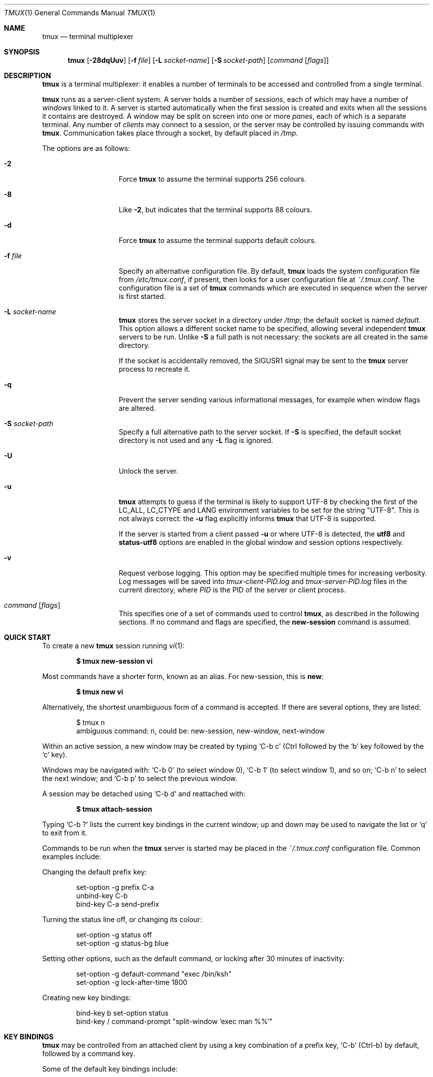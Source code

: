 .\" $Id: tmux.1,v 1.125 2009-07-20 15:46:55 tcunha Exp $
.\"
.\" Copyright (c) 2007 Nicholas Marriott <nicm@users.sourceforge.net>
.\"
.\" Permission to use, copy, modify, and distribute this software for any
.\" purpose with or without fee is hereby granted, provided that the above
.\" copyright notice and this permission notice appear in all copies.
.\"
.\" THE SOFTWARE IS PROVIDED "AS IS" AND THE AUTHOR DISCLAIMS ALL WARRANTIES
.\" WITH REGARD TO THIS SOFTWARE INCLUDING ALL IMPLIED WARRANTIES OF
.\" MERCHANTABILITY AND FITNESS. IN NO EVENT SHALL THE AUTHOR BE LIABLE FOR
.\" ANY SPECIAL, DIRECT, INDIRECT, OR CONSEQUENTIAL DAMAGES OR ANY DAMAGES
.\" WHATSOEVER RESULTING FROM LOSS OF MIND, USE, DATA OR PROFITS, WHETHER
.\" IN AN ACTION OF CONTRACT, NEGLIGENCE OR OTHER TORTIOUS ACTION, ARISING
.\" OUT OF OR IN CONNECTION WITH THE USE OR PERFORMANCE OF THIS SOFTWARE.
.\"
.Dd $Mdocdate: July 6 2009 $
.Dt TMUX 1
.Os
.Sh NAME
.Nm tmux
.Nd terminal multiplexer
.Sh SYNOPSIS
.Nm tmux
.Bk -words
.Op Fl 28dqUuv
.Op Fl f Ar file
.Op Fl L Ar socket-name
.Op Fl S Ar socket-path
.Op Ar command Op Ar flags
.Ek
.Sh DESCRIPTION
.Nm
is a terminal multiplexer: it enables a number of terminals to be accessed and
controlled from a single terminal.
.Pp
.Nm
runs as a server-client system.
A server holds a number of
.Em sessions ,
each of which may have a number of
.Em windows
linked to it.
A server is started automatically when the first session is created and exits
when all the sessions it contains are destroyed.
A window may be split on screen into one or more
.Em panes ,
each of which is a separate terminal.
Any number of
.Em clients
may connect to a session, or the server
may be controlled by issuing commands with
.Nm .
Communication takes place through a socket, by default placed in
.Pa /tmp .
.Pp
The options are as follows:
.Bl -tag -width "XXXXXXXXXXXX"
.It Fl 2
Force
.Nm
to assume the terminal supports 256 colours.
.It Fl 8
Like
.Fl 2 ,
but indicates that the terminal supports 88 colours.
.It Fl d
Force
.Nm
to assume the terminal supports default colours.
.It Fl f Ar file
Specify an alternative configuration file.
By default,
.Nm
loads the system configuration file from
.Pa /etc/tmux.conf ,
if present, then looks for a user configuration file at
.Pa ~/.tmux.conf .
The configuration file is a set of
.Nm
commands which are executed in sequence when the server is first started.
.It Fl L Ar socket-name
.Nm
stores the server socket in a directory under
.Pa /tmp ;
the default socket is named
.Em default .
This option allows a different socket name to be specified, allowing several
independent
.Nm
servers to be run.
Unlike
.Fl S
a full path is not necessary: the sockets are all created in the same
directory.
.Pp
If the socket is accidentally removed, the
.Dv SIGUSR1
signal may be sent to the
.Nm
server process to recreate it.
.It Fl q
Prevent the server sending various informational messages, for example when
window flags are altered.
.It Fl S Ar socket-path
Specify a full alternative path to the server socket.
If
.Fl S
is specified, the default socket directory is not used and any
.Fl L
flag is ignored.
.It Fl U
Unlock the server.
.It Fl u
.Nm
attempts to guess if the terminal is likely to support UTF-8 by checking the
first of the
.Ev LC_ALL ,
.Ev LC_CTYPE
and
.Ev LANG
environment variables to be set for the string "UTF-8".
This is not always correct: the
.Fl u
flag explicitly informs
.Nm
that UTF-8 is supported.
.Pp
If the server is started from a client passed
.Fl u
or where UTF-8 is detected, the
.Ic utf8
and
.Ic status-utf8
options are enabled in the global window and session options respectively.
.It Fl v
Request verbose logging.
This option may be specified multiple times for increasing verbosity.
Log messages will be saved into
.Pa tmux-client-PID.log
and
.Pa tmux-server-PID.log
files in the current directory, where
.Em PID
is the PID of the server or client process.
.It Ar command Op Ar flags
This specifies one of a set of commands used to control
.Nm ,
as described in the following sections.
If no command and flags are specified, the
.Ic new-session
command is assumed.
.El
.Sh QUICK START
To create a new
.Nm
session running
.Xr vi 1 :
.Pp
.Dl $ tmux new-session vi
.Pp
Most commands have a shorter form, known as an alias.
For new-session, this is
.Ic new :
.Pp
.Dl $ tmux new vi
.Pp
Alternatively, the shortest unambiguous form of a command is accepted.
If there are several options, they are listed:
.Bd -literal -offset indent
$ tmux n
ambiguous command: n, could be: new-session, new-window, next-window
.Ed
.Pp
Within an active session, a new window may be created by typing
.Ql C-b c
(Ctrl
followed by the
.Ql b
key
followed by the
.Ql c
key).
.Pp
Windows may be navigated with:
.Ql C-b 0
(to select window 0),
.Ql C-b 1
(to select window 1), and so on;
.Ql C-b n
to select the next window; and
.Ql C-b p
to select the previous window.
.Pp
A session may be detached using
.Ql C-b d
and reattached with:
.Pp
.Dl $ tmux attach-session
.Pp
Typing
.Ql C-b \&?
lists the current key bindings in the current window; up and down may be used
to navigate the list or
.Ql q
to exit from it.
.Pp
Commands to be run when the
.Nm
server is started may be placed in the
.Pa ~/.tmux.conf
configuration file.
Common examples include:
.Pp
Changing the default prefix key:
.Bd -literal -offset indent
set-option -g prefix C-a
unbind-key C-b
bind-key C-a send-prefix
.Ed
.Pp
Turning the status line off, or changing its colour:
.Bd -literal -offset indent
set-option -g status off
set-option -g status-bg blue
.Ed
.Pp
Setting other options, such as the default command,
or locking after 30 minutes of inactivity:
.Bd -literal -offset indent
set-option -g default-command "exec /bin/ksh"
set-option -g lock-after-time 1800
.Ed
.Pp
Creating new key bindings:
.Bd -literal -offset indent
bind-key b set-option status
bind-key / command-prompt "split-window 'exec man %%'"
.Ed
.Sh KEY BINDINGS
.Nm
may be controlled from an attached client by using a key combination of a
prefix key,
.Ql C-b
(Ctrl-b) by default, followed by a command key.
.Pp
Some of the default key bindings include:
.Pp
.Bl -tag -width Ds -offset 3n -compact
.It c
Create new window.
.It d
Detach current client.
.It l
Move to last (previously selected) window in the current session.
.It n
Change to next window in the current session.
.It p
Change to previous window in the current session.
.It t
Display a large clock.
.It \&?
List current key bindings.
.El
.Pp
A complete list may be obtained with the
.Ic list-keys
command (bound to
.Ql \&?
by default).
Key bindings may be changed with the
.Ic bind-key
and
.Ic unbind-key
commands.
.Sh HISTORY
.Nm
maintains a configurable history buffer for each window.
By default, up to 2000 lines are kept; this can be altered with the
.Ic history-limit
option (see the
.Ic set-option
command below).
.Sh MODES
A
.Nm
window may be in one of several modes.
The default permits direct access to the terminal attached to the window.
The others are:
.Bl -tag -width Ds
.It Em output mode
This is entered when a command which produces output, such as
.Ic list-keys ,
is executed from a key binding.
.It Em scroll mode
This is entered with the
.Ic scroll-mode
command (bound to
.Ql =
by default) and permits the window history buffer to be inspected.
.It Em copy mode
This permits a section of a window or its history to be copied to a
.Em paste buffer
for later insertion into another window.
This mode is entered with the
.Ic copy-mode
command, bound to
.Ql [
by default.
.El
.Pp
The keys available depend on whether emacs or vi mode is selected
(see the
.Ic mode-keys
option).
The following keys are supported as appropriate for the mode:
.Bl -column "FunctionXXXXXXXXXXXX" "viXXXXXX" "emacs" -offset indent
.It Sy "Function" Ta Sy "vi" Ta Sy "emacs"
.It Li "Start of line" Ta "0" Ta "C-a"
.It Li "Back to indentation" Ta "^" Ta "M-m"
.It Li "Clear selection" Ta "Escape" Ta "C-g"
.It Li "Copy selection" Ta "Enter" Ta "M-w"
.It Li "Cursor down" Ta "j" Ta "Down"
.It Li "End of line" Ta "$" Ta "C-e"
.It Li "Cursor left" Ta "h" Ta "Left"
.It Li "Next page" Ta "C-f" Ta "Page down"
.It Li "Next word" Ta "w" Ta "M-f"
.It Li "Previous page" Ta "C-u" Ta "Page up"
.It Li "Previous word" Ta "b" Ta "M-b"
.It Li "Quit mode" Ta "q" Ta "Escape"
.It Li "Cursor right" Ta "l" Ta "Right"
.It Li "Start selection" Ta "Space" Ta "C-Space"
.It Li "Cursor up" Ta "k" Ta "Up"
.It Li "Paste buffer" Ta "p" Ta "C-y"
.El
.Pp
The paste buffer key pastes the first line from the top paste buffer on the
stack.
.Sh BUFFERS
.Nm
maintains a stack of
.Em paste buffers
for each session.
Up to the value of the
.Ic buffer-limit
option are kept; when a new buffer is added, the buffer at the bottom of the
stack is removed.
Buffers may be added using
.Ic copy-mode
or the
.Ic set-buffer
command, and pasted into a window using the
.Ic paste-buffer
command.
.Sh OPTIONS
The appearance and behaviour of
.Nm
may be modified by changing the value of various options.
There are two types of option:
.Em session options
and
.Em window options .
.Pp
Each individual session may have a set of session options, and there is a
separate set of global session options.
Sessions which do not have a particular option configured inherit the value
from the global session options.
Session options are set or unset with the
.Ic set-option
command and may be listed with the
.Ic show-options
command.
The available session options are listed under the
.Ic set-option
command.
.Pp
Similarly, a set of window options is attached to each window, and there is
a set of global window options from which any unset options are inherited.
Window options are altered with the
.Ic set-window-option
command and can be listed with the
.Ic show-window-options
command.
All window options are documented with the
.Ic set-window-option
command.
.Sh PANES AND LAYOUTS
Each window displayed by
.Nm
may be split into one or more
.Em panes ;
each pane takes up a certain area of the display and is a separate terminal.
A window may be split into panes using the
.Ic split-window
command.
Windows may be split horizontally (with the
.Fl h
flag) or vertically.
Panes may be resized with the
.Ic resize-pane
command (bound to
.Ql C-up ,
.Ql C-down
.Ql C-left
and
.Ql C-right
by default), the current pane may be changed with the
.Ic up-pane
and
.Ic down-pane
commands and the
.Ic rotate-window
and
.Ic swap-pane
commands may be used to swap panes without changing their position.
Panes are numbered beginning from zero in the order they are created.
.Pp
A number of preset
.Em layouts
are available.
These may be selected with the
.Ic select-layout
command or cycled with
.Ic next-layout
(bound to
.Ql C-space
by default); once a layout is chosen, panes within it may be moved and resized as normal.
.Pp
The following layouts are supported:
.Bl -tag -width Ds
.It Ic even-horizontal
Panes are spread out evenly from left to right across the window.
.It Ic even-vertical
Panes are spread evenly from top to bottom.
.It Ic main-horizontal
A large (main) pane is shown at the top of the window and the remaining panes are
spread from left to right in the leftover space at the bottom.
Use the
.Em main-pane-height
window option to specify the height of the top pane.
.It Ic main-vertical
Similar to
.Ic main-horizontal
but the large pane is placed on the left and the others spread from top to
bottom along the right.
See the
.Em main-pane-width
window option.
.El
.Sh STATUS LINE
.Nm
includes an optional status line which is displayed in the bottom line of each
terminal.
By default, the status line is enabled (it may be disabled with the
.Ic status
session option) and contains, from left-to-right: the name of the current
session in square brackets; the window list; the current window title in double
quotes; and the time and date.
.Pp
The status line is made of three parts: configurable left and right sections
(which may contain dynamic content such as the time or output from a shell
command, see the
.Ic status-left ,
.Ic status-left-length ,
.Ic status-right ,
and
.Ic status-right-length
options below), and a central window list.
The window list shows the index, name and (if any) flag of the windows
present in the current session in ascending numerical order.
The flag is one of the following symbols appended to the window name:
.Bl -column "Symbol" "Meaning" -offset indent
.It Sy "Symbol" Ta Sy "Meaning"
.It Li "*" Ta "Denotes the current window."
.It Li "-" Ta "Marks the last window (previously selected)."
.It Li "#" Ta "Window is monitored and activity has been detected."
.It Li "!" Ta "A bell has occurred in the window."
.It Li "+" Ta "Window is monitored for content and it has appeared."
.El
.Pp
The # symbol relates to the
.Ic monitor-activity
and + to the
.Ic monitor-content
window options.
The window name is printed in inverted colours if an alert (bell, activity or
content) is present.
.Pp
The colour and attributes of the status line may be configured, the entire status line using
the
.Ic status-attr ,
.Ic status-fg
and
.Ic status-bg
session options and individual windows using the
.Ic window-status-attr ,
.Ic window-status-fg
and
.Ic window-status-bg
window options.
.Pp
The status line is automatically refreshed at interval if it has changed, the interval may be
controlled with the
.Ic status-interval
session option.
.Sh COMMANDS
This section contains a list of the commands supported by
.Nm .
Most commands accept the optional
.Fl t
argument with one of
.Ar target-client ,
.Ar target-session
or
.Ar target-window .
These specify the client, session or window which a command should affect.
.Ar target-client
is the name of the
.Xr pty 4
file to which the client is connected, for example either of
.Pa /dev/ttyp1
or
.Pa ttyp1
for the client attached to 
.Pa /dev/ttyp1 .
If no client is specified, the current client is chosen, if possible, or an
error is reported.
Clients may be listed with the
.Ic list-clients
command.
.Pp
.Ar target-session
is either the name of a session (as listed by the
.Ic list-sessions
command) or the name of a client with the same syntax as
.Ar target-client ,
in which case the session attached to the client is used.
When looking for the session name, 
.Nm
initially searches for an exact match; if none is found, the session names
are checked for any for which
.Ar target-session
is a prefix or for which it matches as an
.Xr fnmatch 3
pattern.
If a single match is found, it is used as the target session; multiple matches
produce an error
If a session is omitted, the current session is used if available; if no
current session is available, the most recently created is chosen.
.Pp
.Ar target-window
specifies a window in the form
.Em session Ns \&: Ns Em window ,
where
.Em window
is a window index, for example mysession:1, or a window name,
.Xr fnmatch 3
pattern, or prefix, such as mysession:mywin[0-3].
If the latter, the window is looked up in a similar fashion to session name
searches described above.
The session is in the same form as for
.Ar target-session .
.Em session ,
.Em index
or both may be omitted.
If
.Em session
is omitted, the same rules as for
.Ar target-session
are followed; if
.Em window
is not present, the current window for the given session is used.
When the argument does not contain a colon,
.Nm
first attempts to parse it as window index; if that fails, an attempt is made
to match a session or client name.
.Pp
Multiple commands may be specified together as part of a
.Em command sequence .
Each command should be separated by spaces and a semicolon;
commands are executed sequentially from left to right.
A literal semicolon may be included by escaping it with a backslash (for
example, when specifying a command sequence to
.Ic bind-key ) .
.Pp
Examples include:
.Bd -literal -offset indent
refresh-client -t/dev/ttyp2

rename-session -tfirst newname

set-window-option -t:0 monitor-activity on

new-window ; split-window -d

bind-key D detach-client \e\; lock-server
.Ed
.Pp
The following commands are available:
.Bl -tag -width Ds
.It Xo Ic attach-session
.Op Fl d
.Op Fl t Ar target-session
.Xc
.D1 (alias: Ic attach )
If run from outside
.Nm ,
create a new client in the current terminal and attach it to
.Ar target-session .
If used from inside, switch the current client.
If
.Fl d
is specified, any other clients attached to the session are detached.
.Pp
If no server is started,
.Ic attach-session
will attempt to start it; this will fail unless sessions are created in the
configuration file.
.It Xo Ic bind-key
.Op Fl r
.Ar key Ar command Op Ar arguments
.Xc
.D1 (alias: Ic bind )
Bind key
.Ar key
to
.Ar command .
Keys may be specified prefixed with
.Ql C-
or
.Ql ^
for Ctrl keys, or
.Ql M-
for Alt (meta) keys.
The
.Fl r
flag indicates this key may repeat, see the
.Ic repeat-time
option.
.It Xo Ic break-pane
.Op Fl d
.Op Fl p Ar pane-index
.Op Fl t Ar target-window
.Xc
.D1 (alias: Ic breakp )
Break the current pane off from its containing window to make it the only pane
in a new window.
If
.Fl d
is given, the new window does not become the current window.
.It Xo Ic choose-session
.Op Fl t Ar target-window
.Xc
Put a window into session choice mode, where the session for the current
client may be selected interactively from a list.
This command works only from inside
.Nm .
.It Xo Ic choose-window
.Op Fl t Ar target-window
.Xc
Put a window into window choice mode, where the window for the session
attached to the current client may be selected interactively from a list.
This command works only from inside
.Nm .
.It Xo Ic clear-history
.Op Fl p Ar pane-index
.Op Fl t Ar target-window
.Xc
.D1 (alias: Ic clearhist )
Remove and free the history for the specified pane.
.It Xo Ic clock-mode
.Op Fl t Ar target-window
.Xc
Display a large clock.
.It Xo Ic command-prompt
.Op Fl t Ar target-client
.Op Ar template
.Xc
Open the command prompt in a client.
This may be used from inside
.Nm
to execute commands interactively.
If
.Ar template
is specified, it is used as the command; any %% in the template will be
replaced by what is entered at the prompt.
.It Xo Ic confirm-before
.Op Fl t Ar target-client
.Ar command
.Xc
.D1 (alias: Ic confirm )
Ask for confirmation before executing
.Ar command .
This command works only from inside
.Nm .
.It Xo Ic copy-buffer
.Op Fl a Ar src-index
.Op Fl b Ar dst-index
.Op Fl s Ar src-session
.Op Fl t Ar dst-session
.Xc
.D1 (alias: Ic copyb )
Copy a session paste buffer to another session.
If no sessions are specified, the current one is used instead.
.It Xo Ic copy-mode
.Op Fl u
.Op Fl t Ar target-window
.Xc
Enter copy mode.
The
.Fl u
option scrolls one page up.
.It Xo Ic delete-buffer
.Op Fl b Ar buffer-index
.Op Fl t Ar target-session
.Xc
.D1 (alias: Ic deleteb )
Delete the buffer at
.Ar buffer-index ,
or the top buffer if not specified.
.It Xo Ic detach-client
.Op Fl t Ar target-client
.Xc
.D1 (alias: Ic detach )
Detach the current client if bound to a key, or the specified client with
.Fl t .
.It Xo Ic display-message
.Op Fl t Ar target-client
.Op Ar message
.Xc
.D1 (alias: Ic display )
Display a message (see the
.Ic status-left
option below)
in the status line.
.It Xo Ic down-pane
.Op Fl p Ar pane-index
.Op Fl t Ar target-window
.Xc
.D1 (alias: Ic downp )
Move down a pane.
.It Xo Ic find-window
.Op Fl t Ar target-window
.Ar match-string
.Xc
.D1 (alias: Ic findw )
Search for the
.Xr fnmatch 3
pattern
.Ar match-string
in window names, titles, and visible content (but not history).
If only one window is matched, it'll be automatically selected, otherwise a
choice list is shown.
This command only works from inside
.Nm .
.It Xo Ic has-session
.Op Fl t Ar target-session
.Xc
.D1 (alias: Ic has )
Report an error and exit with 1 if the specified session does not exist.
If it does exist, exit with 0.
.It Xo Ic if-shell
.Ar shell-command
.Ar command
.Xc
.D1 (alias: Ic if )
Execute
.Ar command
if
.Ar shell-command
returns success.
.It Xo Ic kill-pane
.Op Fl p Ar pane-index
.Op Fl t Ar target-window
.Xc
.D1 (alias: Ic killp )
Destroy the given pane.
If no panes remain in the containing window, it is also destroyed.
.It Xo Ic kill-server
.Xc
Kill the
.Nm
server and clients and destroy all sessions.
.It Xo Ic kill-session
.Op Fl t Ar target-session
.Xc
Destroy the given session, closing any windows linked to it and no other
sessions, and detaching all clients attached to it.
.It Xo Ic kill-window
.Op Fl t Ar target-window
.Xc
.D1 (alias: Ic killw )
Kill the current window or the window at
.Ar target-window ,
removing it from any sessions to which it is linked.
.It Xo Ic last-window
.Op Fl t Ar target-session
.Xc
.D1 (alias: Ic last )
Select the last (previously selected) window.
If no
.Ar target-session
is specified, select the last window of the current session.
.It Xo Ic link-window
.Op Fl dk
.Op Fl s Ar src-window
.Op Fl t Ar dst-window
.Xc
.D1 (alias: Ic linkw )
Link the window at
.Ar src-window
to the specified
.Ar dst-window .
If
.Ar dst-window
is specified and no such window exists, the
.Ar src-window
is linked there.
If
.Fl k
is given and
.Ar dst-window
exists, it is killed, otherwise an error is generated.
If
.Fl d
is given, the newly linked window is not selected.
.It Xo Ic list-buffers
.Op Fl t Ar target-session
.Xc
.D1 (alias: Ic lsb )
List the buffers in the given session.
.It Xo Ic list-clients
.Xc
.D1 (alias: Ic lsc )
List all clients attached to the server.
.It Xo Ic list-commands
.Xc
.D1 (alias: Ic lscm )
List the syntax of all commands supported by
.Nm .
.It Xo Ic list-keys
.Xc
.D1 (alias: Ic lsk )
List all key bindings.
.It Xo Ic list-sessions
.Xc
.D1 (alias: Ic ls )
List all sessions managed by the server.
.It Xo Ic list-windows
.Op Fl t Ar target-session
.Xc
.D1 (alias: Ic lsw )
List windows in the current session or in
.Ar target-session .
.It Xo Ic load-buffer
.Op Fl b Ar buffer-index
.Op Fl t Ar target-session
.Ar path
.Xc
.D1 (alias: Ic loadb )
Load the contents of the specified paste buffer from
.Ar path .
.It Xo Ic lock-server
.Xc
.D1 (alias: Ic lock )
Lock the server until a password is entered.
.It Xo Ic move-window
.Op Fl d
.Op Fl s Ar src-window
.Op Fl t Ar dst-window
.Xc
.D1 (alias: Ic movew )
This is similar to
.Ic link-window ,
except the window at
.Ar src-window
is moved to
.Ar dst-window .
.It Xo Ic new-session
.Op Fl d
.Op Fl n Ar window-name
.Op Fl s Ar session-name
.Op Ar command
.Xc
.D1 (alias: Ic new )
Create a new session with name
.Ar session-name .
The new session is attached to the current terminal unless
.Fl d
is given.
.Ar window-name
and
.Ar command
are the name of and command to execute in the initial window.
.It Xo Ic new-window
.Op Fl dk
.Op Fl n Ar window-name
.Op Fl t Ar target-window
.Op Ar command
.Xc
.D1 (alias: Ic neww )
Create a new window.
If
.Fl d
is given, the session does not make the new window the current window.
.Ar target-window
represents the window to be created; if the target already exists an error is
shown, unless the
.Fl k
flag is used, in which case it is destroyed.
.Ar command
is the command to execute.
If
.Ar command
is not specified, the default command is used.
.Pp
The
.Ev TERM
environment variable must be set to
.Dq screen
for all programs running
.Em inside
.Nm .
New windows will automatically have
.Dq TERM=screen
added to their environment, but care must be taken not to reset this in shell
start-up files.
.It Xo Ic next-layout
.Op Fl t Ar target-window
.Xc
.D1 (alias: Ic nextl )
Move a window to the next layout and rearrange the panes to fit.
.It Xo Ic next-window
.Op Fl a
.Op Fl t Ar target-session
.Xc
.D1 (alias: Ic next )
Move to the next window in the session.
If
.Fl a
is used, move to the next window with a bell, activity or content alert.
.It Xo Ic paste-buffer
.Op Fl dr
.Op Fl b Ar buffer-index
.Op Fl t Ar target-window
.Xc
.D1 (alias: Ic pasteb )
Insert the contents of a paste buffer into the current window.
With
.Fl d ,
also delete the paste buffer from the stack.
When output, any linefeed (LF) characters in the paste buffer are replaced with
carriage returns (CR).
This translation may be disabled with the
.Fl r
flag.
.It Xo Ic previous-window
.Op Fl a
.Op Fl t Ar target-session
.Xc
.D1 (alias: Ic prev )
Move to the previous window in the session.
With
.Fl a ,
move to the previous window with a bell, activity or content alert.
.It Xo Ic refresh-client
.Op Fl t Ar target-client
.Xc
.D1 (alias: Ic refresh )
Refresh the current client if bound to a key, or a single client if one is given
with
.Fl t .
.It Xo Ic rename-session
.Op Fl t Ar target-session
.Ar new-name
.Xc
.D1 (alias: Ic rename )
Rename the session to
.Ar new-name .
.It Xo Ic rename-window
.Op Fl t Ar target-window
.Ar new-name
.Xc
.D1 (alias: Ic renamew )
Rename the current window, or the window at
.Ar target-window
if specified, to
.Ar new-name .
.It Xo Ic resize-pane
.Op Fl DLRU
.Op Fl p Ar pane-index
.Op Fl t Ar target-window
.Op Ar adjustment
.Xc
.D1 (alias: Ic resizep )
Resize a pane, upward with
.Fl U
(the default), downward with
.Fl D ,
to the left with
.Fl L
and to the right with
.Fl R .
The
.Ar adjustment
is given in lines or cells (the default is 1).
.It Xo Ic respawn-window
.Op Fl k
.Op Fl t Ar target-window
.Op Ar command
.Xc
.D1 (alias: Ic respawnw )
Reactive a window in which the command has exited (see the
.Ic remain-on-exit
window option).
If
.Ar command
is not given, the command used when the window was created is executed.
The window must be already inactive, unless
.Fl k
is given, in which case any existing command is killed.
.It Xo Ic rotate-window
.Op Fl DU
.Op Fl t Ar target-window
.Xc
.D1 (alias: Ic rotatew )
Rotate the positions of the panes within a window, either upward (numerically
lower) with
.Fl U
or downward (numerically higher).
.It Xo Ic save-buffer
.Op Fl a
.Op Fl b Ar buffer-index
.Op Fl t Ar target-session
.Ar path
.Xc
.D1 (alias: Ic saveb )
Save the contents of the specified paste buffer to
.Ar path .
The
.Fl a
option appends to rather than overwriting the file.
.It Xo Ic scroll-mode
.Op Fl u
.Op Fl t Ar target-window
.Xc
Enter scroll mode.
The
.Fl u
has the same meaning as in the
.Ic copy-mode
command.
.It Xo Ic select-layout
.Op Fl t Ar target-window
.Ar layout-name
.Xc
.D1 (alias: selectl )
Choose a specific layout for a window.
.It Xo Ic select-pane
.Op Fl p Ar pane-index
.Op Fl t Ar target-window
.Xc
.D1 (alias: Ic selectp )
Make pane
.Ar pane-index
the active pane in window
.Ar target-window .
.It Xo Ic select-prompt
.Op Fl t Ar target-client
.Xc
Open a prompt inside
.Ar target-client
allowing a window index to be entered interactively.
.It Xo Ic select-window
.Op Fl t Ar target-window
.Xc
.D1 (alias: Ic selectw )
Select the window at
.Ar target-window .
.It Xo Ic send-keys
.Op Fl t Ar target-window
.Ar key Ar ...
.Xc
.D1 (alias: Ic send )
Send a key or keys to a window.
Each argument
.Ar key
is the name of the key (such as
.Ql C-a
or
.Ql npage
) to send; if the string is not recognised as a key, it is sent as a series of
characters.
All arguments are sent sequentially from first to last.
.It Xo Ic send-prefix
.Op Fl t Ar target-window
.Xc
Send the prefix key to a window as if it was pressed.
.It Xo Ic server-info
.Xc
.D1 (alias: Ic info )
Show server information and terminal details.
.It Xo Ic set-buffer
.Op Fl b Ar buffer-index
.Op Fl t Ar target-session
.Ar data
.Xc
.D1 (alias: Ic setb )
Set the contents of the specified buffer to
.Ar data .
.It Xo Ic set-option
.Op Fl gu
.Op Fl t Ar target-session
.Ar option Ar value
.Xc
.D1 (alias: Ic set )
Set a session option.
If
.Fl g
is specified, the global session option is set.
The
.Fl u
flag unsets an option, so a session inherits the option from the global
options - it is not possible to unset a global option.
.Pp
Available session options are:
.Bl -tag -width Ds
.It Xo Ic bell-action
.Op Ic any | Ic none | Ic current
.Xc
Set action on window bell.
.Ic any
means a bell in any window linked to a session causes a bell in the current
window of that session,
.Ic none
means all bells are ignored and
.Ic current
means only bell in windows other than the current window are ignored.
.It Ic buffer-limit Ar number
Set the number of buffers kept for each session; as new buffers are added to
the top of the stack, old ones are removed from the bottom if necessary to
maintain this maximum length.
.It Ic default-command Ar command
Set the command used for new windows (if not specified when the window is
created) to
.Ar command .
The default is an empty string, which instructs
.Nm
to create a login shell using the
.Ev SHELL
environment variable or, if it is unset, the user's shell returned by
.Xr getpwuid 3 .
.It Ic default-path Ar path
Set the default working directory for processes created from keys, or
interactively from the prompt.
The default is the current working directory when the server is started.
.It Ic default-terminal Ar terminal
Set the default terminal for new windows created in this session - the
default value of the
.Ev TERM
environment variable.
For
.Nm
to work correctly, this
.Em must
be set to
.Ql screen
or a derivative of it.
.It Ic display-time Ar time
Set the amount of time for which status line messages are displayed.
.Ar time
is in milliseconds.
.It Ic history-limit Ar lines
Set the maximum number of lines held in window history.
This setting applies only to new windows - existing window histories are not
resized and retain the limit at the point they were created.
.It Ic lock-after-time Ar number
Lock the server after
.Ar number
seconds of inactivity.
The default is off (set to 0).
This has no effect as a session option; it must be set as a global option using
.Fl g .
.It Ic message-attr Ar attributes
Set status line message attributes, where
.Ar attributes
is either
.Ic default
or a comma-delimited list of one or more of:
.Ic bright
(or
.Ic bold ) ,
.Ic dim ,
.Ic underscore ,
.Ic blink ,
.Ic reverse ,
.Ic hidden ,
or
.Ic italics .
.It Ic message-bg Ar colour
Set status line message background colour, where
.Ar colour
is one of:
.Ic black ,
.Ic red ,
.Ic green ,
.Ic yellow ,
.Ic blue ,
.Ic magenta ,
.Ic cyan ,
.Ic white
or
.Ic default .
.It Ic message-fg Ar colour
Set status line message foreground colour.
.It Ic prefix Ar key
Set the current prefix key.
.It Ic repeat-time Ar time
Allow multiple commands to be entered without pressing the prefix-key again
in the specified
.Ar time
milliseconds (the default is 500).
Whether a key repeats may be set when it is bound using the
.Fl r
flag to
.Ic bind-key .
Repeat is enabled for the default keys of the
.Ic up-pane ,
.Ic down-pane ,
.Ic resize-pane-up ,
and
.Ic resize-pane-down
commands.
.It Xo Ic set-remain-on-exit
.Op Ic on | Ic off
.Xc
Set the
.Ic remain-on-exit
window option for any windows first created in this session.
.It Xo Ic set-titles
.Op Ic on | Ic off
.Xc
Attempt to set the window title using the \ee]2;...\e007 xterm code and
the terminal appears to be an xterm.
This option is off by default.
Note that elinks
will only attempt to set the window title if the STY environment
variable is set.
.It Xo Ic status
.Op Ic on | Ic off
.Xc
Show or hide the status line.
.It Ic status-attr Ar attributes
Set status line attributes.
.It Ic status-bg Ar colour
Set status line background colour.
.It Ic status-fg Ar colour
Set status line foreground colour.
.It Ic status-interval Ar interval
Update the status bar every
.Ar interval
seconds.
By default, updates will occur every 15 seconds.
A setting of zero disables redrawing at interval.
.It Xo Ic status-keys
.Op Ic vi | Ic emacs
.Xc
Use vi or emacs-style
key bindings in the status line, for example at the command prompt.
Defaults to emacs.
.It Ic status-left Ar string
Display
.Ar string
to the left of the status bar.
.Ar string
will be passed through
.Xr strftime 3
before being used.
By default, the session name is shown.
.Ar string
may contain any of the following special character pairs:
.Bl -column "Character pair" "Replaced with" -offset indent
.It Sy "Character pair" Ta Sy "Replaced with"
.It Li "#(command)" Ta "First line of command's output"
.It Li "#H" Ta "Hostname of local host"
.It Li "#I" Ta "Current window index"
.It Li "#P" Ta "Current pane index"
.It Li "#S" Ta "Session name"
.It Li "#T" Ta "Current window title"
.It Li "#W" Ta "Current window name"
.It Li "##" Ta "A literal" Ql #
.El
.Pp
Where appropriate, these may be prefixed with a number to specify the maximum
length, for example
.Ql #24T .
.Pp
By default, UTF-8 in
.Ar string
is not interpreted, to enable UTF-8, use the
.Ic status-utf8
option.
.It Ic status-left-length Ar length
Set the maximum
.Ar length
of the left component of the status bar.
The default is 10.
.It Ic status-right Ar string
Display
.Ar string
to the right of the status bar.
By default, the date and time will be shown.
As with
.Ic status-left ,
.Ar string
will be passed to
.Xr strftime 3 ,
character pairs are replaced, and UTF-8 is dependent on the
.Ic status-utf8
option.
.It Ic status-right-length Ar length
Set the maximum
.Ar length
of the right component of the status bar.
The default is 40.
.Pp
.It Xo Ic status-utf8
.Op Ic on | Ic off
.Xc
Instruct
.Nm
to treat top-bit-set characters in the
.Ic status-left
and
.Ic status-right
strings as UTF-8; notably, this is important for wide characters.
This option defaults to off.
.It Xo Ic visual-activity
.Op Ic on | Ic off
.Xc
If on, display a status line message when activity occurs in a window
for which the
.Ic monitor-activity
window option is enabled.
.It Xo Ic visual-bell
.Op Ic on | Ic off
.Xc
If this option is on, a message is shown on a bell instead of it being passed
through to the terminal (which normally makes a sound).
Also see the
.Ic bell-action
option.
.It Xo Ic visual-content
.Op Ic on | Ic off
.Xc
Like
.Ic visual-activity ,
display a message when content is present in a window
for which the
.Ic monitor-content
window option is enabled.
.El
.It Xo Ic set-password
.Op Fl c
.Ar password
.Xc
.D1 (alias: Ic pass )
Set the server password.
If the
.Fl c
option is given, a pre-encrypted password may be specified.
By default, the password is blank, thus any entered password will be accepted
when unlocking the server (see the
.Ic lock-server
command).
To prevent variable expansion when an encrypted password is read from a
configuration file, enclose it in single quotes (').
.It Xo Ic set-window-option
.Op Fl gu
.Op Fl t Ar target-window
.Ar option Ar value
.Xc
.D1 (alias: Ic setw )
Set a window option.
The
.Fl g
and
.Fl u
flags work similarly to the
.Ic set-option
command.
.Pp
Supported window options are:
.Bl -tag -width Ds
.It Xo Ic aggressive-resize
.Op Ic on | Ic off
.Xc
Aggressively resize the chosen window.
This means that
.Nm
will resize the window to the size of the smallest session for which it is the
current window, rather than the smallest session to which it is attached.
The window may resize when the current window is changed on another sessions;
this option is good for full-screen programs which support
.Dv SIGWINCH
and poor for interactive programs such as shells.
.It Xo Ic automatic-rename
.Op Ic on | Ic off
.Xc
Control automatic window renaming.
When this setting is enabled,
.Nm
will attempt - on supported platforms - to rename the window to reflect the
command currently running in it.
This flag is automatically disabled for an individual window when a name
is specified at creation with
.Ic new-window or
.Ic new-session ,
or later with
.Ic rename-window .
It may be switched off globally with:
.Bd -literal -offset indent
set-window-option -g automatic-rename off
.Ed
.It Ic clock-mode-colour Ar colour
Set clock colour.
.It Xo Ic clock-mode-style
.Op Ic 12 | Ic 24
.Xc
Set clock hour format.
.It Ic force-height Ar height
.It Ic force-width Ar width
Prevent
.Nm
from resizing a window to greater than
.Ar width
or
.Ar height .
A value of zero restores the default unlimited setting.
.It Ic main-pane-width Ar width
.It Ic main-pane-height Ar height
Set the width or height of the main (left or top) pane in the
.Ic main-horizontal
or
.Ic main-vertical
layouts.
.It Ic mode-attr Ar attributes
Set window modes attributes.
.It Ic mode-bg Ar colour
Set window modes background colour.
.It Ic mode-fg Ar colour
Set window modes foreground colour.
.It Xo Ic mode-keys
.Op Ic vi | Ic emacs
.Xc
Use vi or emacs-style
key bindings in scroll and copy modes.
Key bindings default to emacs.
.It Xo Ic monitor-activity
.Op Ic on | Ic off
.Xc
Monitor for activity in the window.
Windows with activity are highlighted in the status line.
.It Xo Ic monitor-content Ar match-string
.Xc
Monitor content in the window.
When
.Xr fnmatch 3
pattern
.Ar match-string
appears in the window, it is highlighted in the status line.
.It Xo Ic remain-on-exit
.Op Ic on | Ic off
.Xc
A window with this flag set is not destroyed when the program running in it
exits.
The window may be reactivated with the
.Ic respawn-window
command.
.It Xo Ic utf8
.Op Ic on | Ic off
.Xc
Instructs
.Nm
to expect UTF-8 sequences to appear in this window.
.It Ic window-status-attr Ar attributes
Set status line attributes for a single window.
.It Ic window-status-bg Ar colour
Set status line background colour for a single window.
.It Ic window-status-fg Ar colour
Set status line foreground colour for a single window.
.It Xo Ic xterm-keys
.Op Ic on | Ic off
.Xc
If this option is set,
.Nm
will generate
.Xr xterm 1 -style
function key sequences; these have a number included to indicate modifiers such
as Shift, Alt or Ctrl.
.El
.It Xo Ic show-buffer
.Op Fl b Ar buffer-index
.Op Fl t Ar target-session
.Xc
.D1 (alias: Ic showb )
Display the contents of the specified buffer.
.It Xo Ic show-options
.Op Fl g
.Op Fl t Ar target-session
.Xc
.D1 (alias: Ic show )
Show the session options for
.Ar target session ,
or the global session options with
.Fl g .
.It Xo Ic show-window-options
.Op Fl g
.Op Fl t Ar target-window
.Xc
.D1 (alias: Ic showw )
List the window options for
.Ar target-window ,
or the global window options if
.Fl g
is used.
.It Xo Ic source-file
.Ar path
.Xc
.D1 (alias: Ic source )
Execute commands from
.Ar path .
.It Xo Ic split-window
.Op Fl dhv
.Oo Fl l
.Ar size |
.Fl p Ar percentage Oc
.Op Fl t Ar target-window
.Op Ar command
.Xc
.D1 (alias: splitw )
Creates a new pane by splitting the active pane:
.Fl h
does a horizontal split and
.Fl v
a vertical split; if neither is specified,
.Fl v
is assumed.
The
.Fl l
and
.Fl p
options specify the size of the new window in lines (for vertical split) or in
cells (for horizontal split), or as a percentage, respectively.
All other options have the same meaning as in the
.Ic new-window
command.
.It Xo Ic start-server
.Xc
.D1 (alias: Ic start )
Start the
.Nm
server, if not already running, without creating any sessions.
.It Xo Ic suspend-client
.Op Fl c target-client
.Xc
.D1 (alias: Ic suspendc )
Suspend a client by sending
.Dv SIGTSTP
(tty stop).
.It Xo Ic swap-pane
.Op Fl dDU
.Op Fl p Ar src-index
.Op Fl t Ar target-window
.Op Fl q Ar dst-index
.Xc
.D1 (alias: Ic swapp )
Swap two panes within a window.
If
.Fl U
is used, the pane is swapped with the pane above (before it numerically);
.Fl D
swaps with the pane below (the next numerically); or
.Ar dst-index
may be give to swap with a specific pane.
.It Xo Ic swap-window
.Op Fl d
.Op Fl s Ar src-window
.Op Fl t Ar dst-window
.Xc
.D1 (alias: Ic swapw )
This is similar to
.Ic link-window ,
except the source and destination windows are swapped.
It is an error if no window exists at
.Ar src-window .
.It Xo Ic switch-client
.Op Fl c Ar target-client
.Op Fl t Ar target-session
.Xc
.D1 (alias: Ic switchc )
Switch the current session for client
.Ar target-client
to
.Ar target-session .
.It Xo Ic unbind-key
.Ar key
.Xc
.D1 (alias: Ic unbind )
Unbind the key bound to
.Ar key .
.It Xo Ic unlink-window
.Op Fl k
.Op Fl t Ar target-window
.Xc
.D1 (alias: Ic unlinkw )
Unlink
.Ar target-window .
Unless
.Fl k
is given, a window may be unlinked only if it is linked to multiple sessions -
windows may not be linked to no sessions;
if
.Fl k
is specified and the window is linked to only one session, it is unlinked and
destroyed.
.It Xo Ic up-pane
.Op Fl p Ar pane-index
.Op Fl t Ar target-window
.Xc
.D1 (alias: Ic upp )
Move up a pane.
.El
.Sh FILES
.Bl -tag -width "/etc/tmux.confXXX" -compact
.It Pa ~/.tmux.conf
Default
.Nm
configuration file.
.It Pa /etc/tmux.conf
System-wide configuration file.
.El
.Sh SEE ALSO
.Xr pty 4
.Sh AUTHORS
.An Nicholas Marriott Aq nicm@users.sourceforge.net
